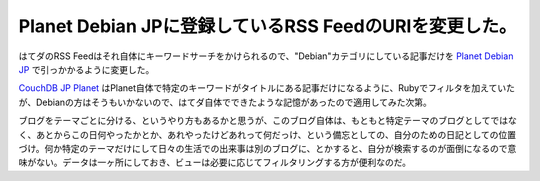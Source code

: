 Planet Debian JPに登録しているRSS FeedのURIを変更した。
=======================================================

はてダのRSS Feedはそれ自体にキーワードサーチをかけられるので、"Debian"カテゴリにしている記事だけを `Planet Debian JP <http://planet.debian.or.jp/>`_ で引っかかるように変更した。



`CouchDB JP Planet <http://planet.palmtb.net/>`_ はPlanet自体で特定のキーワードがタイトルにある記事だけになるように、Rubyでフィルタを加えていたが、Debianの方はそうもいかないので、はてダ自体でできたような記憶があったので適用してみた次第。



ブログをテーマごとに分ける、というやり方もあるかと思うが、このブログ自体は、もともと特定テーマのブログとしてではなく、あとからこの日何やったかとか、あれやったけどあれって何だっけ、という備忘としての、自分のための日記としての位置づけ。何か特定のテーマだけにして日々の生活での出来事は別のブログに、とかすると、自分が検索するのが面倒になるので意味がない。データは一ヶ所にしておき、ビューは必要に応じてフィルタリングする方が便利なのだ。






.. author:: default
.. categories:: Debian
.. tags::
.. comments::
